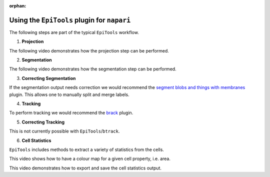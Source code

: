 :orphan:

.. _napari_plugin:

Using the ``EpiTools`` plugin for ``napari``
====================================

The following steps are part of the typical ``EpiTools`` workflow.

1. **Projection**

The following video demonstrates how the projection step can be performed.

.. video:: ../_static/epitools-projection.mp4
    :alt: EpiTools Projection Step
    :height: 400

2. **Segmentation**

The following video demonstrates how the segmentation step can be performed.

.. video:: ../_static/epitools-segmentation.mp4
    :alt: EpiTools Segmentation Step
    :height: 400

3. **Correcting Segmentation**

If the segmentation output needs correction we would recommend the
`segment blobs and things with membranes <https://www.napari-hub.org/plugins/napari-segment-blobs-and-things-with-membranes#manual-split-and-merge-labels>`_
plugin. This allows one to manually split and merge labels.

4. **Tracking**

To perform tracking we would recommend the
`brack <https://www.napari-hub.org/plugins/btrack>`_ plugin.

5. **Correcting Tracking**

This is not currently possible with ``EpiTools``/``btrack``.

6. **Cell Statistics**

``EpiTools`` includes methods to extract a variety of statistics from the cells.

This video shows how to have a colour map for a given cell property,
i.e. area.

.. video:: ../_static/epitools-colourmaps.mp4
    :alt: EpiTools Cell Statistics Colour Maps
    :height: 400

This video demonstrates how to export and save the cell statistics
output.

.. video:: ../_static/epitools-export.mp4
    :alt: EpiTools Cell Statistics Export
    :height: 400
